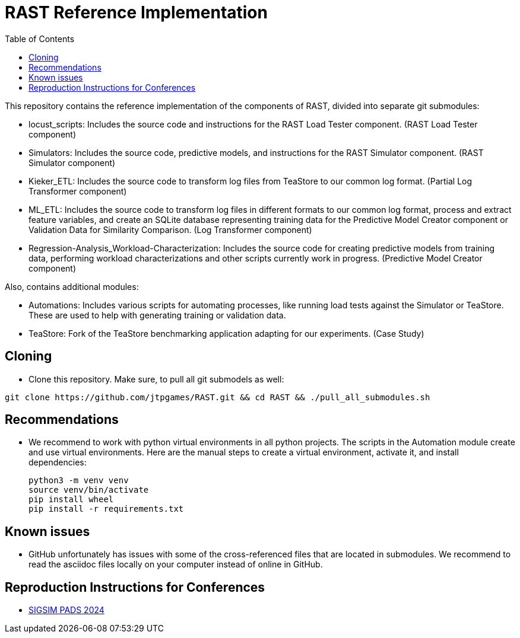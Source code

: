 = RAST Reference Implementation
:toc:
:icons: font

This repository contains the reference implementation of the components of RAST, divided into separate git submodules:

* locust_scripts: Includes the source code and instructions for the RAST Load Tester component. (RAST Load Tester component)
* Simulators: Includes the source code, predictive models, and instructions for the RAST Simulator component. (RAST Simulator component)
* Kieker_ETL: Includes the source code to transform log files from TeaStore to our common log format. (Partial Log Transformer component)
* ML_ETL: Includes the source code to transform log files in different formats to our common log format, process and extract feature variables, and create an SQLite database representing training data for the Predictive Model Creator component or Validation Data for Similarity Comparison. (Log Transformer component)
* Regression-Analysis_Workload-Characterization: Includes the source code for creating predictive models from training data, performing workload characterizations and other scripts currently work in progress. (Predictive Model Creator component)

Also, contains additional modules:

* Automations: Includes various scripts for automating processes, like running load tests against the Simulator or TeaStore. These are used to help with generating training or validation data.
* TeaStore: Fork of the TeaStore benchmarking application adapting for our experiments. (Case Study)

== Cloning
* Clone this repository. Make sure, to pull all git submodels as well:

[source]
----
git clone https://github.com/jtpgames/RAST.git && cd RAST && ./pull_all_submodules.sh
----

== Recommendations
* We recommend to work with python virtual environments in all python projects. The scripts in the Automation module create and use virtual environments. Here are the manual steps to create a virtual environment, activate it, and install dependencies:
+
[source, sh]
----
python3 -m venv venv
source venv/bin/activate
pip install wheel
pip install -r requirements.txt
----

== Known issues
* GitHub unfortunately has issues with some of the cross-referenced files that are located in submodules. We recommend to read the asciidoc files locally on your computer instead of online in GitHub.

== Reproduction Instructions for Conferences
* xref:docs/SIGSIM_PADS_2024/README.adoc[SIGSIM PADS 2024]
